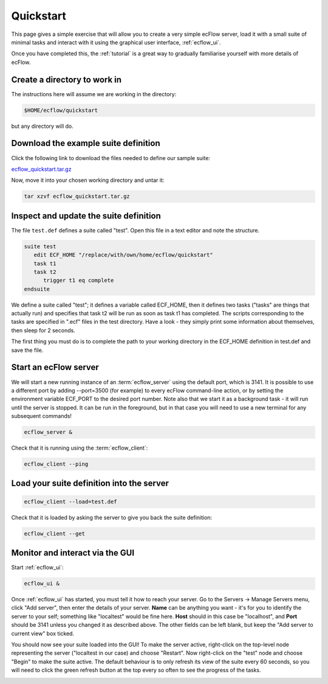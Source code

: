 .. _ecflow_quickstart:

Quickstart
**********

This page gives a simple exercise that will allow you to create a very
simple ecFlow server, load it with a small suite of minimal tasks and
interact with it using the graphical user interface, :ref:`ecflow_ui`.

Once you have completed this, the :ref:`tutorial` is a
great way to gradually familiarise yourself with more details of ecFlow.

Create a directory to work in
=============================

The instructions here will assume we are working in the directory:

.. code-block:: shell

   $HOME/ecflow/quickstart
   
but any directory will do.

Download the example suite definition
=====================================

Click the following link to download the files needed to define our
sample suite:

`ecflow_quickstart.tar.gz <https://sites.ecmwf.int/repository/ecflow/test-data/tutorial/ecflow_quickstart.tar.gz>`__

Now, move it into your chosen working directory and untar it:

.. code-block:: shell

   tar xzvf ecflow_quickstart.tar.gz
   
Inspect and update the suite definition
=======================================

The file ``test.def`` defines a suite called "test". Open this file in a
text editor and note the structure.

.. code-block:: shell

   suite test
      edit ECF_HOME "/replace/with/own/home/ecflow/quickstart"
      task t1
      task t2
         trigger t1 eq complete
   endsuite

We define a suite called "test"; it defines a variable called ECF_HOME,
then it defines two tasks ("tasks" are things that actually run) and
specifies that task t2 will be run as soon as task t1 has completed. The
scripts corresponding to the tasks are specified in ".ecf" files in the
test directory. Have a look - they simply print some information about
themselves, then sleep for 2 seconds.

The first thing you must do is to complete the path to your working
directory in the ECF_HOME definition in test.def and save the file.

Start an ecFlow server
======================

We will start a new running instance of an :term:`ecflow_server` using the
default port, which is 3141. It is possible to use a different port by adding
--port=3500 (for example) to every ecFlow command-line action, or by setting
the environment variable ECF_PORT to the desired port number. Note also
that we start it as a background task - it will run until the server is
stopped. It can be run in the foreground, but in that case you will need
to use a new terminal for any subsequent commands!

.. code-block:: shell

   ecflow_server &

Check that it is running using the :term:`ecflow_client`:

.. code-block:: shell

   ecflow_client --ping    

Load your suite definition into the server
==========================================

.. code-block:: shell

   ecflow_client --load=test.def   

Check that it is loaded by asking the server to give you back the suite
definition:

.. code-block:: shell

   ecflow_client --get 

Monitor and interact via the GUI
================================

Start :ref:`ecflow_ui`:

.. code-block:: shell

    ecflow_ui &  
    
Once :ref:`ecflow_ui` has started, you must tell it how to reach your server. Go
to the Servers → Manage Servers menu, click "Add server", then enter the
details of your server. **Name** can be anything you want - it's for you
to identify the server to your self; something like "localtest" would be
fine here. **Host** should in this case be "localhost", and **Port**
should be 3141 unless you changed it as described above. The other fields can be
left blank, but keep the "Add server to current view" box ticked.

You should now see your suite loaded into the GUI! To make the server
active, right-click on the top-level node representing the server
("localtest in our case) and choose "Restart". Now right-click on the
"test" node and choose "Begin" to make the suite active. The default
behaviour is to only refresh its view of the suite every 60 seconds, so
you will need to click the green refresh button at the top every so
often to see the progress of the tasks.

.. image:: /_static/ecflow_quickstart/image1.png
   :width: 3.4375in
   :height: 2.60417in
